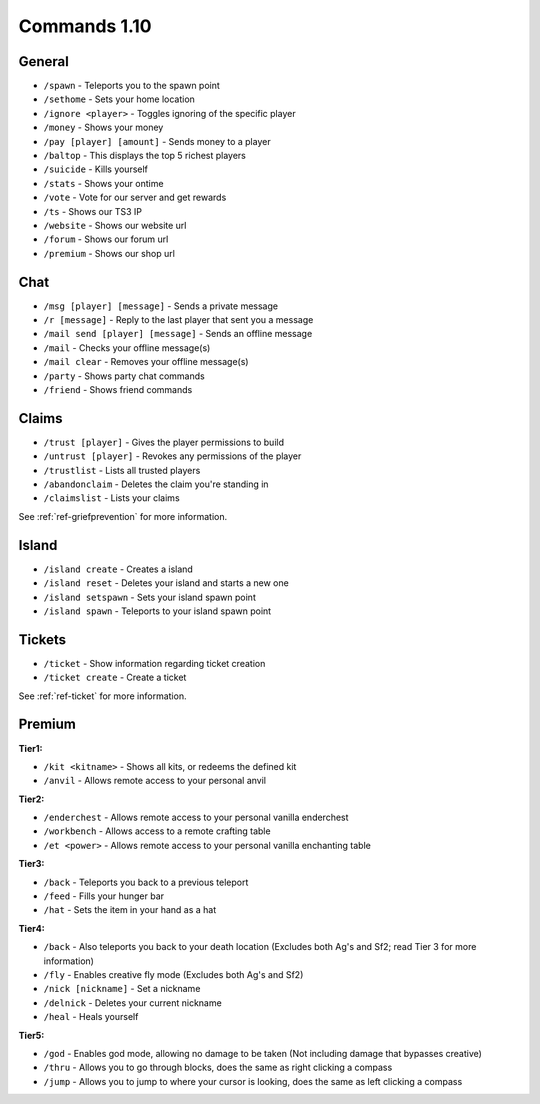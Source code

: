 +++++++++++++
Commands 1.10
+++++++++++++

General
=======
* ``/spawn`` - Teleports you to the spawn point
* ``/sethome`` - Sets your home location
* ``/ignore <player>`` - Toggles ignoring of the specific player
* ``/money`` - Shows your money
* ``/pay [player] [amount]`` - Sends money to a player
* ``/baltop`` - This displays the top 5 richest players
* ``/suicide`` - Kills yourself
* ``/stats`` - Shows your ontime
* ``/vote`` - Vote for our server and get rewards
* ``/ts`` - Shows our TS3 IP
* ``/website`` - Shows our website url
* ``/forum`` - Shows our forum url
* ``/premium`` - Shows our shop url

Chat
====
* ``/msg [player] [message]`` - Sends a private message
* ``/r [message]`` - Reply to the last player that sent you a message
* ``/mail send [player] [message]`` -  Sends an offline message
* ``/mail`` - Checks your offline message(s)
* ``/mail clear`` - Removes your offline message(s)
* ``/party`` - Shows party chat commands
* ``/friend`` - Shows friend commands

Claims
======
* ``/trust [player]`` - Gives the player permissions to build
* ``/untrust [player]`` - Revokes any permissions of the player
* ``/trustlist`` - Lists all trusted players
* ``/abandonclaim`` - Deletes the claim you're standing in
* ``/claimslist`` - Lists your claims

See :ref:`ref-griefprevention` for more information.

Island
======
* ``/island create`` - Creates a island
* ``/island reset`` - Deletes your island and starts a new one
* ``/island setspawn`` - Sets your island spawn point
* ``/island spawn`` - Teleports to your island spawn point

Tickets
=======
* ``/ticket`` - Show information regarding ticket creation
* ``/ticket create`` - Create a ticket

See :ref:`ref-ticket` for more information.


Premium
=======
**Tier1:**

* ``/kit <kitname>`` - Shows all kits, or redeems the defined kit
* ``/anvil`` - Allows remote access to your personal anvil

**Tier2:**

* ``/enderchest`` - Allows remote access to your personal vanilla enderchest
* ``/workbench`` - Allows access to a remote crafting table
* ``/et <power>`` - Allows remote access to your personal vanilla enchanting table

**Tier3:**

* ``/back`` - Teleports you back to a previous teleport
* ``/feed`` - Fills your hunger bar
* ``/hat`` - Sets the item in your hand as a hat

 
**Tier4:**

* ``/back`` - Also teleports you back to your death location    (Excludes both Ag's and Sf2; read Tier 3 for more information)
* ``/fly`` - Enables creative fly mode    (Excludes both Ag's and Sf2)
* ``/nick [nickname]`` - Set a nickname
* ``/delnick`` - Deletes your current nickname
* ``/heal`` - Heals yourself
 
**Tier5:**

* ``/god`` - Enables god mode, allowing no damage to be taken (Not including damage that bypasses creative)
* ``/thru`` - Allows you to go through blocks, does the same as right clicking a compass
* ``/jump`` - Allows you to jump to where your cursor is looking, does the same as left clicking a compass
